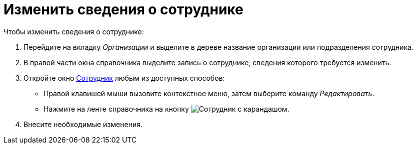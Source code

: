 = Изменить сведения о сотруднике

.Чтобы изменить сведения о сотруднике:
. Перейдите на вкладку _Организации_ и выделите в дереве название организации или подразделения сотрудника.
. В правой части окна справочника выделите запись о сотруднике, сведения которого требуется изменить.
. Откройте окно xref:staff/employees/new-employee.adoc[Сотрудник] любым из доступных способов:
+
* Правой клавишей мыши вызовите контекстное меню, затем выберите команду _Редактировать_.
* Нажмите на ленте справочника на кнопку image:buttons/edit-employee.png[Сотрудник с карандашом].
+
. Внесите необходимые изменения.
